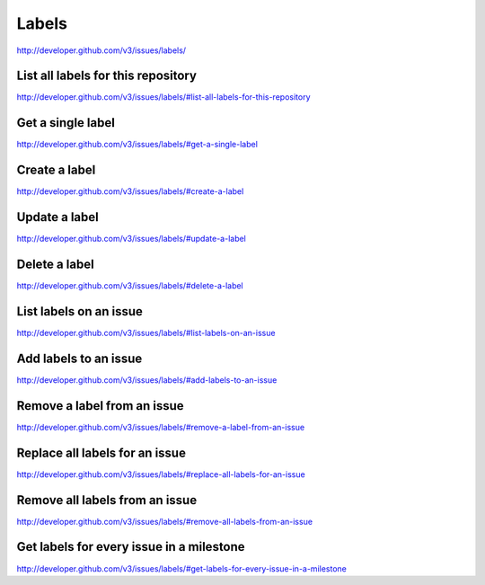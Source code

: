 Labels
~~~~~~

`http://developer.github.com/v3/issues/labels/ <http://developer.github.com/v3/issues/labels/>`_


List all labels for this repository
-----------------------------------

`http://developer.github.com/v3/issues/labels/#list-all-labels-for-this-repository <http://developer.github.com/v3/issues/labels/#list-all-labels-for-this-repository>`_

Get a single label
------------------

`http://developer.github.com/v3/issues/labels/#get-a-single-label <http://developer.github.com/v3/issues/labels/#get-a-single-label>`_

Create a label
--------------

`http://developer.github.com/v3/issues/labels/#create-a-label <http://developer.github.com/v3/issues/labels/#create-a-label>`_

Update a label
--------------

`http://developer.github.com/v3/issues/labels/#update-a-label <http://developer.github.com/v3/issues/labels/#update-a-label>`_

Delete a label
--------------

`http://developer.github.com/v3/issues/labels/#delete-a-label <http://developer.github.com/v3/issues/labels/#delete-a-label>`_

List labels on an issue
-----------------------

`http://developer.github.com/v3/issues/labels/#list-labels-on-an-issue <http://developer.github.com/v3/issues/labels/#list-labels-on-an-issue>`_

Add labels to an issue
----------------------

`http://developer.github.com/v3/issues/labels/#add-labels-to-an-issue <http://developer.github.com/v3/issues/labels/#add-labels-to-an-issue>`_

Remove a label from an issue
----------------------------

`http://developer.github.com/v3/issues/labels/#remove-a-label-from-an-issue <http://developer.github.com/v3/issues/labels/#remove-a-label-from-an-issue>`_

Replace all labels for an issue
-------------------------------

`http://developer.github.com/v3/issues/labels/#replace-all-labels-for-an-issue <http://developer.github.com/v3/issues/labels/#replace-all-labels-for-an-issue>`_

Remove all labels from an issue
-------------------------------

`http://developer.github.com/v3/issues/labels/#remove-all-labels-from-an-issue <http://developer.github.com/v3/issues/labels/#remove-all-labels-from-an-issue>`_

Get labels for every issue in a milestone
-----------------------------------------

`http://developer.github.com/v3/issues/labels/#get-labels-for-every-issue-in-a-milestone <http://developer.github.com/v3/issues/labels/#get-labels-for-every-issue-in-a-milestone>`_


